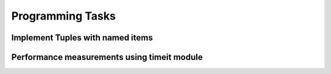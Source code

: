 Programming Tasks
=================

Implement Tuples with named items
---------------------------------

Performance measurements using timeit module
--------------------------------------------
